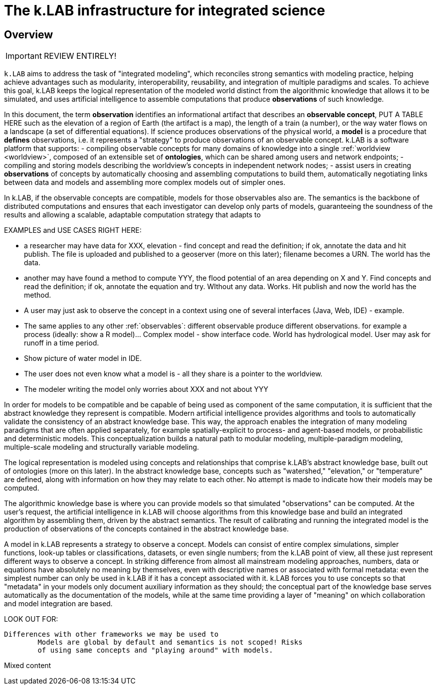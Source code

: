 = The k.LAB infrastructure for integrated science
:doctype: book

== Overview

IMPORTANT: REVIEW ENTIRELY!

`k.LAB` aims to address the task of "integrated modeling", which reconciles strong semantics with modeling practice, helping achieve advantages such as modularity, interoperability, reusability, and integration of multiple paradigms and scales. To achieve this goal, k.LAB keeps the logical representation of the modeled world distinct from the algorithmic knowledge that allows it to be simulated, and uses artificial intelligence to assemble computations that produce *observations* of such knowledge.

In this document, the term *observation* identifies an informational artifact that describes an *observable concept*, PUT A TABLE HERE such as the elevation of a region of Earth (the artifact is a map), the length of a train (a number), or the way water flows on a landscape (a set of differential equations). If science produces observations of the physical world, a *model* is a procedure that *defines* observations, i.e. it represents a "strategy" to produce observations of an observable concept. k.LAB is a software platform that supports:
- compiling observable concepts for many domains of knowledge into a single :ref:`worldview <worldview>`, composed of an extensible set of *ontologies*, which can be shared among users and network endpoints;
- compiling and storing models describing the worldview's concepts in independent network nodes; 
- assist users in creating *observations* of concepts by automatically choosing and assembling computations to build them, automatically negotiating links between data and models and assembling more complex models out of simpler ones.

In k.LAB, if the observable concepts are compatible, models for those observables also are. The semantics is the backbone of distributed computations and ensures that each investigator can develop only parts of models, guaranteeing the soundness of the results and allowing a scalable, adaptable computation strategy that adapts to 

EXAMPLES and USE CASES RIGHT HERE: 

- a researcher may have data for XXX, elevation - find concept and read the definition; if ok, annotate the data and hit publish. The file is uploaded and published to a geoserver (more on this later); filename becomes a URN. The world has the data.
- another may have found a method to compute YYY, the flood potential of an area depending on X and Y. Find concepts and read the definition; if ok, annotate the equation and try. WIthout any data. Works. Hit publish and now the world has the method.
- A user may just ask to observe the concept in a context using one of several interfaces (Java, Web, IDE) - example. 
- The same applies to any other :ref:`observables`: different observable produce different observations. for example a process (ideally: show a R model)... Complex model - show interface code. World has hydrological model. User may ask for runoff in a time period.
- Show picture of water model in IDE. 
- The user does not even know what a model is - all they share is a pointer to the worldview.
- The modeler writing the model only worries about XXX and not about YYY

In order for models to be compatible and be capable of being used as component of the same computation, it is sufficient that the abstract knowledge they represent is compatible. Modern artificial intelligence provides algorithms and tools to automatically validate the consistency of an abstract knowledge base. This way, the approach enables the integration of many modeling paradigms that are often applied separately, for example spatially-explicit to process- and agent-based models, or probabilistic and deterministic models. This conceptualization builds a natural path to modular modeling, multiple-paradigm modeling, multiple-scale modeling and structurally variable modeling.

The logical representation is modeled using concepts and relationships that comprise k.LAB's abstract knowledge base, built out of ontologies (more on this later). In the abstract knowledge base, concepts such as "watershed," "elevation," or "temperature" are defined, along with information on how they may relate to each other. No attempt is made to indicate how their models may be computed.

The algorithmic knowledge base is where you can provide models so that simulated "observations" can be computed. At the user's request, the artificial intelligence in k.LAB will choose algorithms from this knowledge base and build an integrated algorithm by assembling them, driven by the abstract semantics. The result of calibrating and running the integrated model is the production of observations of the concepts contained in the abstract knowledge base.

A model in k.LAB represents a strategy to observe a concept. Models can consist of entire complex simulations, simpler functions, look-up tables or classifications, datasets, or even single numbers; from the k.LAB point of view, all these just represent different ways to observe a concept. In striking difference from almost all mainstream modeling approaches, numbers, data or equations have absolutely no meaning by themselves, even with descriptive names or associated with formal metadata: even the simplest number can only be used in k.LAB if it has a concept associated with it. k.LAB forces you to use concepts so that "metadata" in your models only document auxiliary information as they should; the conceptual part of the knowledge base serves automatically as the documentation of the models, while at the same time providing a layer of "meaning" on which collaboration and model integration are based.


LOOK OUT FOR:

	Differences with other frameworks we may be used to
		Models are global by default and semantics is not scoped! Risks 
		of using same concepts and "playing around" with models.
		 
Mixed content
